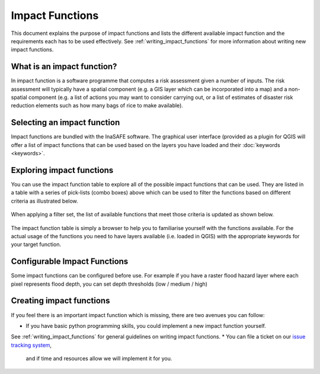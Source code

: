 .. _impact_functions:

================
Impact Functions
================

This document explains the purpose of impact functions and lists the
different available impact function and the requirements each has to be
used effectively. See :ref:`writing_impact_functions` for more
information about writing new impact functions.


What is an impact function?
---------------------------

In impact function is a software programme that computes a risk assessment
given a number of inputs. The risk assessment will typically have a spatial
component (e.g. a GIS layer which can be incorporated into a map) and a
non-spatial component (e.g. a list of actions you may want to consider carrying out,
or a list of estimates of disaster risk reduction elements such as how many
bags of rice to make available).

Selecting an impact function
----------------------------

Impact functions are bundled with the InaSAFE software. The graphical user interface
(provided as a plugin for QGIS will offer a list of impact functions that can be
used based on the layers you have loaded and their :doc:`keywords <keywords>`.

Exploring impact functions
--------------------------

You can use the impact function table to explore all of the possible impact functions
that can be used. They are listed in a table with a series of pick-lists (combo boxes)
above which can be used to filter the functions based on different criteria as
illustrated below.

.. figure:: /static/impact_function_table_unfiltered.png
   :align:   center

When applying a filter set, the list of available functions that meet those criteria is
updated as shown below.

.. figure:: /static/impact_function_table_filtered.png
   :align:   center

The impact function table is simply a browser to help you to familiarise yourself
with the functions available. For the actual usage of the functions you need to
have layers available (i.e. loaded in QGIS) with the appropriate keywords for
your target function.

Configurable Impact Functions
-----------------------------

Some impact functions can be configured before use. For example if you have
a raster flood hazard layer where each pixel represents flood depth, you can set
depth thresholds (low / medium / high)

Creating impact functions
-------------------------

If you feel there is an important impact function which is missing, there are two
avenues you can follow:

* If you have basic python programming skills, you could implement a new impact function yourself.
See :ref:`writing_impact_functions` for general guidelines on writing impact functions.
* You can file a ticket on our `issue tracking system <https://github.com/AIFDR/inasafe/issues>`_,
  and if time and resources allow we will implement it for you.

